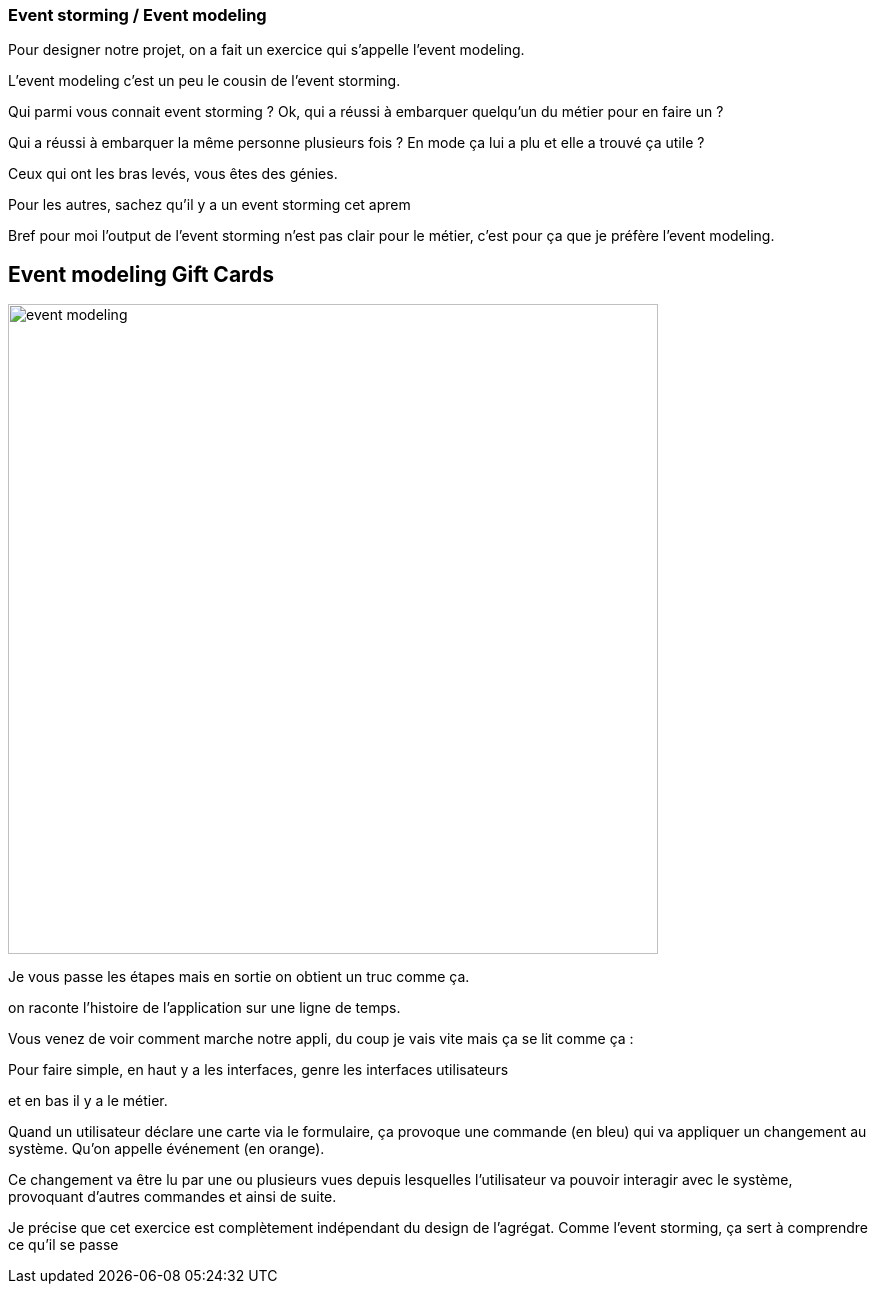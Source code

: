 === Event storming / Event modeling

[.notes]
--
Pour designer notre projet, on a fait un exercice qui s'appelle l'event modeling.

L'event modeling c'est un peu le cousin de l'event storming.

Qui parmi vous connait event storming ?
Ok, qui a réussi à embarquer quelqu'un du métier pour en faire un ?

Qui a réussi à embarquer la même personne plusieurs fois ? En mode ça lui a plu et elle a trouvé ça utile ?

Ceux qui ont les bras levés, vous êtes des génies.

Pour les autres, sachez qu'il y a un event storming cet aprem

Bref pour moi l'output de l'event storming n'est pas clair pour le métier, c'est pour ça que je préfère l'event modeling.
--

== Event modeling Gift Cards

image::event-modeling.png[height=650]

[.notes]
--
Je vous passe les étapes mais en sortie on obtient un truc comme ça.

on raconte l'histoire de l'application sur une ligne de temps.

Vous venez de voir comment marche notre appli, du coup je vais vite mais ça se lit comme ça :

Pour faire simple, en haut y a les interfaces, genre les interfaces utilisateurs

et en bas il y a le métier.

Quand un utilisateur déclare une carte via le formulaire, ça provoque une commande (en bleu)
qui va appliquer un changement au système. Qu'on appelle événement (en orange).

Ce changement va être lu par une ou plusieurs vues
depuis lesquelles l'utilisateur va pouvoir interagir avec le système, provoquant d'autres commandes et ainsi de suite.

Je précise que cet exercice est complètement indépendant du design de l'agrégat.
Comme l'event storming, ça sert à comprendre ce qu'il se passe
--
